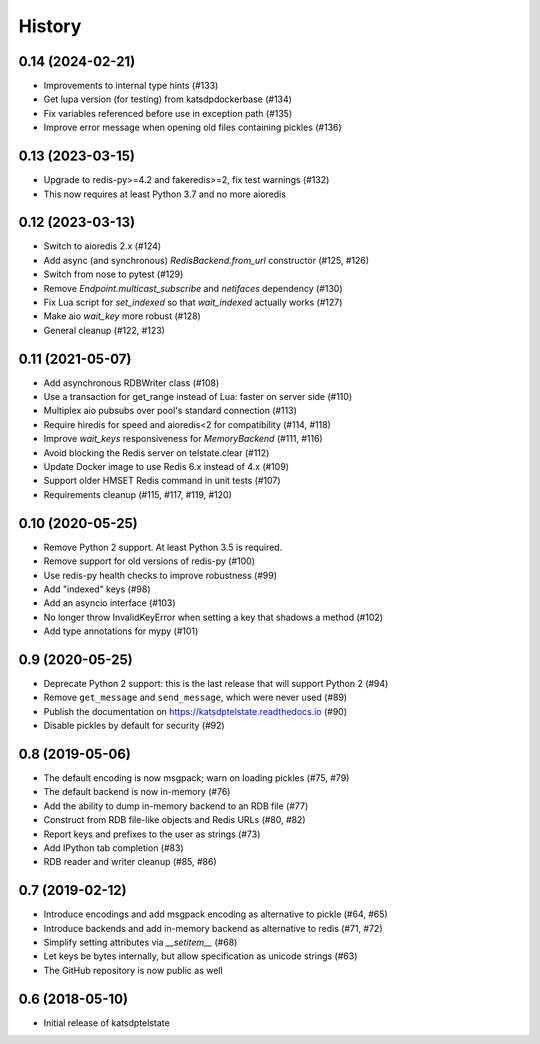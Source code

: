 History
=======

0.14 (2024-02-21)
-----------------
* Improvements to internal type hints (#133)
* Get lupa version (for testing) from katsdpdockerbase (#134)
* Fix variables referenced before use in exception path (#135)
* Improve error message when opening old files containing pickles (#136)

0.13 (2023-03-15)
-----------------
* Upgrade to redis-py>=4.2 and fakeredis>=2, fix test warnings (#132)
* This now requires at least Python 3.7 and no more aioredis

0.12 (2023-03-13)
-----------------
* Switch to aioredis 2.x (#124)
* Add async (and synchronous) `RedisBackend.from_url` constructor (#125, #126)
* Switch from nose to pytest (#129)
* Remove `Endpoint.multicast_subscribe` and `netifaces` dependency (#130)
* Fix Lua script for `set_indexed` so that `wait_indexed` actually works (#127)
* Make aio `wait_key` more robust (#128)
* General cleanup (#122, #123)

0.11 (2021-05-07)
-----------------
* Add asynchronous RDBWriter class (#108)
* Use a transaction for get_range instead of Lua: faster on server side (#110)
* Multiplex aio pubsubs over pool's standard connection (#113)
* Require hiredis for speed and aioredis<2 for compatibility (#114, #118)
* Improve `wait_keys` responsiveness for `MemoryBackend` (#111, #116)
* Avoid blocking the Redis server on telstate.clear (#112)
* Update Docker image to use Redis 6.x instead of 4.x (#109)
* Support older HMSET Redis command in unit tests (#107)
* Requirements cleanup (#115, #117, #119, #120)

0.10 (2020-05-25)
-----------------
* Remove Python 2 support. At least Python 3.5 is required.
* Remove support for old versions of redis-py (#100)
* Use redis-py health checks to improve robustness (#99)
* Add "indexed" keys (#98)
* Add an asyncio interface (#103)
* No longer throw InvalidKeyError when setting a key that shadows a method (#102)
* Add type annotations for mypy (#101)

0.9 (2020-05-25)
----------------
* Deprecate Python 2 support: this is the last release that will support Python 2 (#94)
* Remove ``get_message`` and ``send_message``, which were never used (#89)
* Publish the documentation on https://katsdptelstate.readthedocs.io (#90)
* Disable pickles by default for security (#92)

0.8 (2019-05-06)
----------------
* The default encoding is now msgpack; warn on loading pickles (#75, #79)
* The default backend is now in-memory (#76)
* Add the ability to dump in-memory backend to an RDB file (#77)
* Construct from RDB file-like objects and Redis URLs (#80, #82)
* Report keys and prefixes to the user as strings (#73)
* Add IPython tab completion (#83)
* RDB reader and writer cleanup (#85, #86)

0.7 (2019-02-12)
----------------
* Introduce encodings and add msgpack encoding as alternative to pickle (#64, #65)
* Introduce backends and add in-memory backend as alternative to redis (#71, #72)
* Simplify setting attributes via `__setitem__` (#68)
* Let keys be bytes internally, but allow specification as unicode strings (#63)
* The GitHub repository is now public as well

0.6 (2018-05-10)
----------------
* Initial release of katsdptelstate
